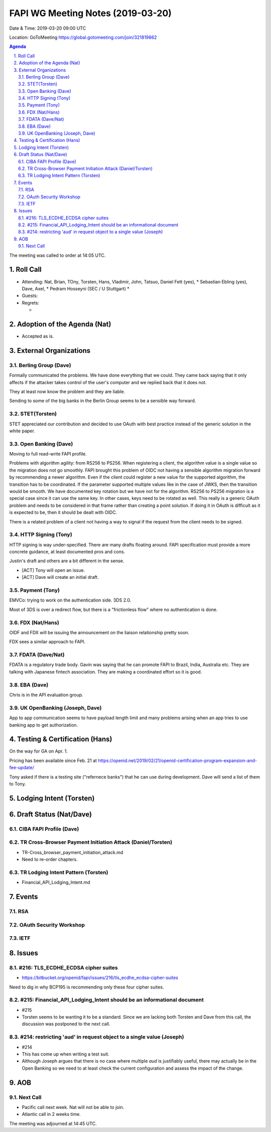 ============================================
FAPI WG Meeting Notes (2019-03-20) 
============================================
Date & Time: 2019-03-20 09:00 UTC

Location: GoToMeeting https://global.gotomeeting.com/join/321819862

.. sectnum:: 
   :suffix: .


.. contents:: Agenda

The meeting was called to order at 14:05 UTC. 

Roll Call
===========
* Attending: Nat, Brian, TOny, Torsten, Hans, Vladimir, John, Tatsuo, Daniel Fett (yes), 
  * Sebastian Ebling (yes), Dave, Axel, 
  * Pedram Hosseyni (SEC / U Stuttgart)
  * 
* Guests: 
* Regrets:      
  *  

Adoption of the Agenda (Nat)
==================================
* Accepted as is. 

External Organizations
==========================

Berling Group (Dave)
------------------------
Formally communicated the problems. We have done everything that we could. 
They came back saying that it only affects if the attacker takes control of the user's computer and we replied back that it does not. 

They at least now know the problem and they are liable. 

Sending to some of the big banks in the Berlin Group seems to be a sensible way forward. 


STET(Torsten)
-------------------------
STET appreciated our contribution and decided to use OAuth with best practice instead of the generic solution in the white paper. 

Open Banking (Dave)
-----------------------
Moving to full read-write FAPI profile. 

Problems with algorithm agility: from RS256 to PS256. 
When registering a client, the algorithm value is a single value so the migration does not go smoothly. 
FAPI brought this problem of OIDC not having a sensible algorithm migration forward by recommending a newer algorithm. Even if the client could register a new value for the supported algorithm, the transition has to be coordinated. If the parameter supported multiple values like in the case of JWKS, then the transition would be smooth.  We have documented key rotation but we have not for the algorithm. RS256 to PS256 migration is a special case since it can use the same key. In other cases, keys need to be rotated as well. This really is a generic OAuth problem and needs to be considered in that frame rather than creating a point solution. If doing it in OAuth is difficult as it is expected to be, then it should be dealt with OIDC. 

There is a related problem of a client not having a way to signal if the request from the client needs to be signed. 


HTTP Signing (Tony) 
----------------------
HTTP signing is way under-specified. There are many drafts floating around. 
FAPI specification must provide a more concrete guidance, at least documented pros and cons. 

Justin's draft and others are a bit different in the sense. 

* [ACT] Tony will open an issue. 
* [ACT] Dave will create an initial draft. 

Payment (Tony)
------------------
EMVCo: trying to work on the authentication side. 3DS 2.0.

Most of 3DS is over a redirect flow, but there is a "frictionless flow" where no authentication is done. 

FDX (Nat/Hans)
--------------------
OIDF and FDX will be issuing the announcement on the liaison relationship pretty soon. 

FDX sees a similar approach to FAPI. 

FDATA (Dave/Nat)
---------------------- 
FDATA is a regulatory trade body. Gavin was saying that he can promote FAPI to Brazil, India, Australia etc. 
They are talking with Japanese fintech association. They are making a coordinated effort so it is good. 

EBA (Dave)
------------------------
Chris is in the API evaluation group. 

UK OpenBanking (Joseph, Dave)
-----------------------------
App to app communication seems to have payload length limit and many problems arising when an app tries to use banking app to get authorization. 

Testing & Certification (Hans)
=====================================
On the way for GA on Apr. 1. 

Pricing has been available since Feb. 21 at https://openid.net/2019/02/21/openid-certification-program-expansion-and-fee-update/

Tony asked if there is a testing site ("refernece banks") that he can use during development. 
Dave will send a list of them to Tony. 

Lodging Intent (Torsten)
============================


Draft Status (Nat/Dave)
===========================
CIBA FAPI Profile (Dave)
---------------------------


TR Cross-Browser Payment Initiation Attack (Daniel/Torsten)
-------------------------------------------------------------
* TR-Cross_browser_payment_initiation_attack.md
* Need to re-order chapters. 

TR Lodging Intent Pattern (Torsten)
-------------------------------------------
* Financial_API_Lodging_Intent.md

Events
=========
RSA
------------

OAuth Security Workshop
-----------------------------

IETF
-------------

Issues
==========================

#216: TLS_ECDHE_ECDSA cipher suites
------------------------------------
* https://bitbucket.org/openid/fapi/issues/216/tls_ecdhe_ecdsa-cipher-suites

Need to dig in why BCP195 is recommending only these four cipher suites. 

#215: Financial_API_Lodging_Intent should be an informational document
---------------------------------------------------------------------------
* #215
* Torsten seems to be wanting it to be a standard. Since we are lacking both Torsten and Dave from this call, the discussion was postponed to the next call. 

#214: restricting 'aud' in request object to a single value (Joseph)
--------------------------------------------------------------------------
* #214
* This has come up when writing a test suit. 
* Although Joseph argues that there is no case where multiple `aud` is justifiably useful, there may actually be in the Open Banking so we need to at least check the current configuration and assess the impact of the change. 


AOB
==========================

Next Call
-------------------------
* Pacific call next week. Nat will not be able to join. 
* Atlantic call in 2 weeks time.

The meeting was adjourned at 14:45 UTC.